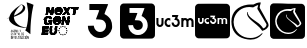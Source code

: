 SplineFontDB: 3.2
FontName: Nonacademicons
FullName: Nonacademicons
FamilyName: Nonacademicons
Weight: Demi
Copyright: 
Version: 1.0.0
DefaultBaseFilename: nonacademicons
ItalicAngle: 0
UnderlinePosition: -50
UnderlineWidth: 25
Ascent: 448
Descent: 64
InvalidEm: 0
LayerCount: 2
Layer: 0 0 "Arri+AOgA-re" 1
Layer: 1 0 "Avant" 0
XUID: [1021 310 -940631005 8426171]
FSType: 0
OS2Version: 0
OS2_WeightWidthSlopeOnly: 0
OS2_UseTypoMetrics: 1
CreationTime: 1594201369
ModificationTime: 1660171611
PfmFamily: 17
TTFWeight: 400
TTFWidth: 5
LineGap: 46
VLineGap: 0
Panose: 2 0 5 3 0 0 0 0 0 0
OS2TypoAscent: 0
OS2TypoAOffset: 1
OS2TypoDescent: 0
OS2TypoDOffset: 1
OS2TypoLinegap: 46
OS2WinAscent: 0
OS2WinAOffset: 1
OS2WinDescent: 0
OS2WinDOffset: 1
HheadAscent: 0
HheadAOffset: 1
HheadDescent: 0
HheadDOffset: 1
OS2Vendor: 'PfEd'
MarkAttachClasses: 1
DEI: 91125
LangName: 1033 "" "" "" "" "" "" "" "" "" "" "" "" "" "Michele Piazzai (https://github.com/piazzai/nonacademicons/),+AAoA-with Reserved Font Name Nonacademicons.+AAoACgAA-This Font Software is licensed under the SIL Open Font License, Version 1.1.+AAoA-This license is copied below, and is also available with a FAQ at:+AAoA-http://scripts.sil.org/OFL+AAoACgAK------------------------------------------------------------+AAoA-SIL OPEN FONT LICENSE Version 1.1 - 26 February 2007+AAoA------------------------------------------------------------+AAoACgAA-PREAMBLE+AAoA-The goals of the Open Font License (OFL) are to stimulate worldwide+AAoA-development of collaborative font projects, to support the font creation+AAoA-efforts of academic and linguistic communities, and to provide a free and+AAoA-open framework in which fonts may be shared and improved in partnership+AAoA-with others.+AAoACgAA-The OFL allows the licensed fonts to be used, studied, modified and+AAoA-redistributed freely as long as they are not sold by themselves. The+AAoA-fonts, including any derivative works, can be bundled, embedded, +AAoA-redistributed and/or sold with any software provided that any reserved+AAoA-names are not used by derivative works. The fonts and derivatives,+AAoA-however, cannot be released under any other type of license. The+AAoA-requirement for fonts to remain under this license does not apply+AAoA-to any document created using the fonts or their derivatives.+AAoACgAA-DEFINITIONS+AAoAIgAA-Font Software+ACIA refers to the set of files released by the Copyright+AAoA-Holder(s) under this license and clearly marked as such. This may+AAoA-include source files, build scripts and documentation.+AAoACgAi-Reserved Font Name+ACIA refers to any names specified as such after the+AAoA-copyright statement(s).+AAoACgAi-Original Version+ACIA refers to the collection of Font Software components as+AAoA-distributed by the Copyright Holder(s).+AAoACgAi-Modified Version+ACIA refers to any derivative made by adding to, deleting,+AAoA-or substituting -- in part or in whole -- any of the components of the+AAoA-Original Version, by changing formats or by porting the Font Software to a+AAoA-new environment.+AAoACgAi-Author+ACIA refers to any designer, engineer, programmer, technical+AAoA-writer or other person who contributed to the Font Software.+AAoACgAA-PERMISSION & CONDITIONS+AAoA-Permission is hereby granted, free of charge, to any person obtaining+AAoA-a copy of the Font Software, to use, study, copy, merge, embed, modify,+AAoA-redistribute, and sell modified and unmodified copies of the Font+AAoA-Software, subject to the following conditions:+AAoACgAA-1) Neither the Font Software nor any of its individual components,+AAoA-in Original or Modified Versions, may be sold by itself.+AAoACgAA-2) Original or Modified Versions of the Font Software may be bundled,+AAoA-redistributed and/or sold with any software, provided that each copy+AAoA-contains the above copyright notice and this license. These can be+AAoA-included either as stand-alone text files, human-readable headers or+AAoA-in the appropriate machine-readable metadata fields within text or+AAoA-binary files as long as those fields can be easily viewed by the user.+AAoACgAA-3) No Modified Version of the Font Software may use the Reserved Font+AAoA-Name(s) unless explicit written permission is granted by the corresponding+AAoA-Copyright Holder. This restriction only applies to the primary font name as+AAoA-presented to the users.+AAoACgAA-4) The name(s) of the Copyright Holder(s) or the Author(s) of the Font+AAoA-Software shall not be used to promote, endorse or advertise any+AAoA-Modified Version, except to acknowledge the contribution(s) of the+AAoA-Copyright Holder(s) and the Author(s) or with their explicit written+AAoA-permission.+AAoACgAA-5) The Font Software, modified or unmodified, in part or in whole,+AAoA-must be distributed entirely under this license, and must not be+AAoA-distributed under any other license. The requirement for fonts to+AAoA-remain under this license does not apply to any document created+AAoA-using the Font Software.+AAoACgAA-TERMINATION+AAoA-This license becomes null and void if any of the above conditions are+AAoA-not met.+AAoACgAA-DISCLAIMER+AAoA-THE FONT SOFTWARE IS PROVIDED +ACIA-AS IS+ACIA, WITHOUT WARRANTY OF ANY KIND,+AAoA-EXPRESS OR IMPLIED, INCLUDING BUT NOT LIMITED TO ANY WARRANTIES OF+AAoA-MERCHANTABILITY, FITNESS FOR A PARTICULAR PURPOSE AND NONINFRINGEMENT+AAoA-OF COPYRIGHT, PATENT, TRADEMARK, OR OTHER RIGHT. IN NO EVENT SHALL THE+AAoA-COPYRIGHT HOLDER BE LIABLE FOR ANY CLAIM, DAMAGES OR OTHER LIABILITY,+AAoA-INCLUDING ANY GENERAL, SPECIAL, INDIRECT, INCIDENTAL, OR CONSEQUENTIAL+AAoA-DAMAGES, WHETHER IN AN ACTION OF CONTRACT, TORT OR OTHERWISE, ARISING+AAoA-FROM, OUT OF THE USE OR INABILITY TO USE THE FONT SOFTWARE OR FROM+AAoA-OTHER DEALINGS IN THE FONT SOFTWARE." "http://scripts.sil.org/OFL"
Encoding: Custom
UnicodeInterp: none
NameList: AGL For New Fonts
DisplaySize: -48
AntiAlias: 1
FitToEm: 0
WinInfo: 0 38 14
BeginPrivate: 0
EndPrivate
TeXData: 1 0 0 346030 173015 115343 0 1048576 115343 783286 444596 497025 792723 393216 433062 380633 303038 157286 324010 404750 52429 2506097 1059062 262144
BeginChars: 48 8

StartChar: lichess
Encoding: 37 59249 0
Width: 512
VWidth: 0
HStem: -47 21<193.29 328.264> 370 32<185.803 295.204>
VStem: 18 28<118.526 239.148> 218 9<277.895 306.641> 468 26<117.306 167.026>
LayerCount: 2
Fore
SplineSet
351 345 m 5
 349 348 349 354 351 358 c 5
 354 365 360 391 361 393 c 4
 362 396 356 394 354 393 c 4
 346 391 331 384 309 372 c 5
 296 365 l 5
 279 368 263 370 248 370 c 4
 146 370 76 305 52 224 c 4
 48 210 46 194 46 178 c 4
 46 162 48 146 52 131 c 4
 78 43 152 -26 262 -26 c 4
 272 -26 282 -25 293 -24 c 4
 332 -19 375 2 404 31 c 4
 408 35 411 36 413 36 c 4
 415 36 416 35 416 33 c 4
 416 30 415 27 410 22 c 4
 377 -18 331 -47 263 -47 c 4
 252 -47 240 -46 227 -44 c 4
 115 -29 36 34 21 143 c 4
 19 158 18 172 18 185 c 4
 18 309 104 381 221 399 c 4
 231 401 251 402 269 402 c 4
 273 402 276 402 279 402 c 6
 300 402 l 5
 324 415 350 427 386 429 c 4
 387 429 l 4
 392 429 393 427 393 424 c 4
 393 420 391 414 390 409 c 4
 387 399 380 380 380 365 c 4
 380 360 381 357 384 353 c 5
 416 294 458 224 488 164 c 4
 492 156 494 148 494 140 c 4
 494 104 452 77 419 67 c 4
 417 66 414 66 413 66 c 4
 411 66 410 68 407 73 c 4
 377 121 310 164 264 207 c 4
 232 238 218 263 218 288 c 4
 218 301 220 307 224 307 c 4
 227 307 228 305 228 302 c 4
 228 299 227 295 227 291 c 4
 227 289 228 287 229 285 c 4
 234 265 247 254 262 238 c 4
 284 217 344 178 367 161 c 4
 381 150 415 117 424 97 c 5
 442 99 463 117 466 137 c 4
 467 140 468 142 468 144 c 4
 468 150 464 155 462 159 c 4
 427 217 386 287 351 345 c 5
EndSplineSet
EndChar

StartChar: lichess-square
Encoding: 38 59250 1
Width: 448
VWidth: 0
Flags: W
HStem: -32.0029 62.1006<171.081 287.026> 87.2832 21.5752<333.703 343.773> 343.02 71.3809<168.872 288.301> 361.341 54.7598<280.106 327.71>
VStem: 1.61035 64.8984<128.997 246.694>
LayerCount: 2
Fore
SplineSet
448.110351562 192 m 0xd8
 448.110351562 170.07421875 448.115234375 150.7109375 448.115234375 133.595703125 c 0
 448.115234375 -5.33203125 447.797851562 3.8515625 442.010742188 -7.099609375 c 0
 438.209960938 -14.099609375 429.41015625 -22.7998046875 422.310546875 -26.400390625 c 0
 411.689453125 -31.755859375 420.185546875 -32.0029296875 273.74609375 -32.0029296875 c 0
 258.862304688 -32.0029296875 242.377929688 -32 224.110351562 -32 c 0
 64.310546875 -32 41.810546875 -31.7998046875 36.6103515625 -30.5 c 0
 19.41015625 -26 6.1103515625 -12.599609375 1.6103515625 4.7001953125 c 0
 0.4599609375 9 -0.115234375 100.5 -0.115234375 192 c 0
 -0.115234375 283.5 0.4599609375 375 1.6103515625 379.299804688 c 0
 6.1103515625 396.400390625 19.310546875 409.900390625 36.2099609375 414.400390625 c 0xe8
 40.4541015625 415.525390625 136.25 416.100585938 229.990234375 416.100585938 c 0
 319.561523438 416.100585938 407.256835938 415.575195312 411.41015625 414.5 c 0
 428.709960938 410 442.110351562 396.700195312 446.610351562 379.5 c 0
 447.91015625 374.299804688 448.110351562 351.799804688 448.110351562 192 c 0xd8
354.41015625 130.599609375 m 1
 321.455078125 172.2265625 206.701171875 218.924804688 212.610351562 268.5 c 0
 213.978515625 279.981445312 208.286132812 277.921875 206.510742188 272.5 c 0
 205.681640625 269.76953125 205.267578125 266.869140625 205.267578125 263.796875 c 0
 205.267578125 256.85546875 207.95703125 249.290039062 211.610351562 240.299804688 c 0
 223.110351562 212 315.537109375 152.306640625 335.810546875 115.5 c 0
 339.081054688 110.875 340.634765625 108.858398438 343.538085938 108.858398438 c 0
 345.783203125 108.858398438 348.947634817 109.804017299 354.110351562 112.200195312 c 0
 381.200195312 124.7734375 409 150 398 171 c 0
 319.224609375 313.552734375 l 3
 319.224609375 317.596708458 329.380729015 360.115287942 327.709960938 360.5 c 0
 325.19921875 361.078125 322.473632812 361.340820312 319.61328125 361.340820312 c 0xd8
 300.96484375 361.340820312 276.552734375 350.204101562 268.310546875 343 c 1
 241.310546875 343 l 1
 240.205078125 343.013671875 239.104492188 343.01953125 238.008789062 343.01953125 c 0
 155.15234375 343.01953125 101.374023438 305.182617188 77.41015625 246.700195312 c 0
 69.9287109375 225.125 66.5087890625 204.5390625 66.5087890625 185.255859375 c 0
 66.5087890625 123.326171875 101.783203125 74.8271484375 151.110351562 50.099609375 c 0
 177.234375 36.6201171875 205.666015625 30.09765625 232.892578125 30.09765625 c 0
 274.138671875 30.09765625 312.6171875 45.0673828125 336.110351562 73.5 c 0
 343.110351562 82 344.610351562 84.400390625 343.810546875 86.400390625 c 0
 343 87.015625 342.173828125 87.283203125 341.3359375 87.283203125 c 0
 336.447265625 87.283203125 330.110351562 79 326.110351562 75.599609375 c 0
 304.573242188 57.2919921875 272.396484375 45.74609375 237.704101562 45.74609375 c 0
 205.061523438 45.74609375 171.831054688 54.216796875 149.41015625 70.2001953125 c 0
 117.458007812 92.9775390625 85.22265625 140.76171875 85.22265625 187.28125 c 0
 85.22265625 192.549804688 85.6357421875 197.801757812 86.5107421875 203 c 0
 101.186523438 270.111328125 147.598632812 320.340820312 223.598632812 320.340820312 c 0
 233.137695312 320.340820312 243.142578125 319.548828125 253.610351562 317.900390625 c 1
 267.610351562 316.700195312 l 1
 272.010742188 319.299804688 278.110351562 326 283.110351562 330 c 0
 289.173828125 334.850585938 301.762695312 337.614257812 304.413085938 337.614257812 c 0
 306.211914062 337.614257812 296.088867188 311.368164062 296.088867188 309.206054688 c 0
 296.088867188 287.8046875 356.356445312 207.399414062 374.510742188 176 c 0
 378.008789062 170.797851562 379.486328125 165.740234375 379.486328125 160.983398438 c 0
 379.486328125 146.749023438 366.258789062 135.215820312 354.41015625 130.599609375 c 1
EndSplineSet
EndChar

StartChar: uc3m-square
Encoding: 36 59248 2
Width: 448
VWidth: 0
Flags: W
HStem: -32 183.777<42.7998 335.693 339.704 360.877 390.676 411.037> 172.052 40.667<152.344 177.841 226.002 241.163> 233.329 181.071<39.3613 59.75 90.333 110.723 133.937 178.486 247.404 247.405 288.731 309.121 309.761 352.07 352.972 402.814>
VStem: 1.61035 37.751<161.217 233.329> 59.75 30.583<182.672 233.329> 59.75 26.8975<182.672 232.965> 110.723 10.1943<172.665 211.338> 178.824 40.1152<212.854 229.644> 212.666 39.9941<174.213 192.631> 273.185 15.5469<168.481 216.3> 309.043 30.6611<151.775 212.085> 360.877 29.7988<151.775 202.511> 411.849 36.2617<156.957 215.751>
LayerCount: 2
Fore
SplineSet
196.982421875 253.71875 m 5xf2f8
 196.982421875 243.524414062 l 5
 213.450195312 243.524414062 l 6
 222.546875 243.524414062 229.91796875 243.209960938 229.91796875 242.818359375 c 4
 229.91796875 242.42578125 227.487304688 235.760742188 224.428710938 227.91796875 c 4
 221.44921875 220.076171875 218.939453125 213.568359375 218.939453125 213.411132812 c 4xf378
 218.939453125 213.254882812 223.252929688 212.94140625 228.584960938 212.783203125 c 4
 239.25 212.391601562 242.307617188 211.372070312 247.091796875 206.510742188 c 4
 251.013671875 202.668945312 252.66015625 198.510742188 252.66015625 192.551757812 c 4
 252.66015625 183.92578125 248.73828125 177.57421875 241.288085938 174.045898438 c 4
 238.633789062 172.813476562 235.20703125 172.154296875 231.923828125 172.154296875 c 4
 229.774414062 172.154296875 227.6875 172.436523438 225.918945312 173.026367188 c 4
 219.56640625 175.221679688 214.077148438 181.495117188 212.666015625 188.317382812 c 6
 211.724609375 192.630859375 l 5
 201.844726562 192.395507812 l 5
 191.885742188 192.16015625 l 5
 192.19921875 188.23828125 l 6
 193.296875 172.6328125 205.059570312 158.047851562 220.350585938 153.342773438 c 4
 223.661132812 152.331054688 228.643554688 151.77734375 233.400390625 151.77734375 c 4
 236.756835938 151.77734375 240 152.052734375 242.46484375 152.63671875 c 4
 256.266601562 155.774414062 269.126953125 168.791992188 272.264648438 182.75 c 4
 272.883789062 185.538085938 273.184570312 188.513671875 273.184570312 191.541015625 c 4
 273.184570312 198.478515625 271.604492188 205.688476562 268.657226562 211.530273438 c 4
 265.833007812 217.096679688 258.1484375 224.860351562 252.501953125 227.840820312 c 4
 249.7578125 229.251953125 247.484375 230.506835938 247.405273438 230.584960938 c 4
 247.404296875 230.584960938 247.403320312 230.586914062 247.403320312 230.58984375 c 4
 247.403320312 230.793945312 250.041992188 238.004882812 253.443359375 246.739257812 c 4
 256.893554688 255.521484375 259.716796875 262.971679688 259.716796875 263.364257812 c 4
 259.716796875 263.677734375 245.6015625 263.913085938 228.349609375 263.913085938 c 6
 196.982421875 263.913085938 l 5
 196.982421875 253.71875 l 5xf2f8
39.361328125 207.059570312 m 6
 39.361328125 182.592773438 39.439453125 180.397460938 40.9306640625 176.006835938 c 4
 46.02734375 160.87109375 58.80859375 151.775390625 74.884765625 151.775390625 c 4
 91.9794921875 151.775390625 105.625 162.595703125 109.545898438 179.377929688 c 4
 110.408203125 183.219726562 110.72265625 189.96484375 110.72265625 208.86328125 c 6
 110.72265625 233.329101562 l 5
 100.52734375 233.329101562 l 5
 90.3330078125 233.329101562 l 5
 90.3330078125 210.0390625 l 6xfa78
 90.3330078125 185.258789062 89.94140625 182.200195312 86.6474609375 177.809570312 c 4xf678
 83.798828125 174.036132812 79.3798828125 172.182617188 74.9306640625 172.182617188 c 4
 69.947265625 172.182617188 64.9248046875 174.5078125 62.0244140625 179.064453125 c 6
 59.75 182.671875 l 5
 59.75 208.000976562 l 5
 59.75 233.329101562 l 5xfa78
 49.556640625 233.329101562 l 5
 39.361328125 233.329101562 l 5
 39.361328125 207.059570312 l 6
152.51953125 232.231445312 m 4
 134.404296875 228.076171875 120.916992188 211.05859375 120.916992188 192.317382812 c 4
 120.916992188 174.045898438 132.836914062 158.283203125 150.637695312 153.028320312 c 4
 153.504882812 152.18359375 157.354492188 151.768554688 161.296875 151.768554688 c 4
 165.765625 151.768554688 170.354492188 152.30078125 173.770507812 153.342773438 c 6
 178.946289062 154.989257812 l 5
 178.946289062 166.752929688 l 5
 178.946289062 178.514648438 l 5
 176.671875 176.946289062 l 6
 172.131835938 173.716796875 166.891601562 172.051757812 161.854492188 172.051757812 c 4
 158.454101562 172.051757812 155.145507812 172.810546875 152.206054688 174.359375 c 4
 145.239257812 177.955078125 141.250976562 184.931640625 141.250976562 192.232421875 c 4
 141.250976562 195.122070312 141.875976562 198.0625 143.188476562 200.864257812 c 4
 146.513671875 207.94140625 154.119140625 212.71875 161.795898438 212.71875 c 4
 162.625 212.71875 163.455078125 212.663085938 164.28125 212.548828125 c 4
 168.751953125 212 175.259765625 209.412109375 176.671875 207.765625 c 4
 177.1640625 207.17578125 177.551757812 206.836914062 177.85546875 206.836914062 c 4
 178.588867188 206.836914062 178.82421875 208.819335938 178.82421875 214.013671875 c 4xf378
 178.82421875 215.2265625 178.810546875 216.615234375 178.7890625 218.1953125 c 6
 178.553710938 229.643554688 l 5
 174.241210938 231.134765625 l 6
 170.65625 232.345703125 165.546875 232.987304688 160.72265625 232.987304688 c 4
 157.735351562 232.987304688 154.857421875 232.741210938 152.51953125 232.231445312 c 4
288.731445312 192.551757812 m 5
 288.731445312 151.775390625 l 5
 298.848632812 151.775390625 l 5
 309.04296875 151.775390625 l 5
 309.27734375 176.711914062 l 6
 309.512695312 201.256835938 309.512695312 201.6484375 311.395507812 204.864257812 c 4
 314.295898438 209.8828125 319.549804688 212.94140625 325.118164062 212.94140625 c 4
 330.293945312 212.86328125 337.037109375 208.157226562 338.840820312 203.295898438 c 4
 339.389648438 201.884765625 339.704101562 191.92578125 339.704101562 176.3984375 c 6
 339.704101562 151.775390625 l 5
 350.290039062 151.775390625 l 5
 360.876953125 151.775390625 l 5
 360.876953125 177.182617188 l 5
 360.876953125 202.510742188 l 5
 362.915039062 205.569335938 l 6
 366.208984375 210.353515625 370.444335938 212.783203125 375.776367188 212.86328125 c 4
 375.821289062 212.864257812 375.866210938 212.864257812 375.911132812 212.864257812 c 4
 381.298828125 212.864257812 387.946289062 208.271484375 389.813476562 203.295898438 c 4
 390.362304688 201.884765625 390.67578125 191.92578125 390.67578125 176.3984375 c 6
 390.67578125 151.775390625 l 5
 401.262695312 151.775390625 l 5
 411.848632812 151.775390625 l 5
 411.848632812 176.711914062 l 6
 411.848632812 204.000976562 411.221679688 209.09765625 407.45703125 216.077148438 c 4
 404.4765625 221.489257812 397.96875 227.448242188 391.6953125 230.428710938 c 4
 386.754882812 232.78125 385.735351562 232.9375 378.12890625 232.9375 c 4
 370.522460938 232.9375 369.502929688 232.78125 364.640625 230.428710938 c 4
 361.73828125 229.094726562 357.897460938 226.506835938 355.936523438 224.782226562 c 6
 352.486328125 221.64453125 l 5
 349.8203125 224.389648438 l 6
 348.330078125 225.879882812 344.643554688 228.388671875 341.506835938 229.958007812 c 4
 336.985351562 232.181640625 332.533203125 233.301757812 327.8125 233.301757812 c 4
 322.544921875 233.301757812 316.94140625 231.907226562 310.532226562 229.094726562 c 4
 310.204101562 228.94140625 309.94921875 228.85546875 309.751953125 228.85546875 c 4
 309.243164062 228.85546875 309.12109375 229.428710938 309.12109375 230.899414062 c 6
 309.12109375 233.329101562 l 5
 298.92578125 233.329101562 l 5
 288.731445312 233.329101562 l 5
 288.731445312 192.551757812 l 5
36.2099609375 414.400390625 m 4
 44.5107421875 416.599609375 402.91015625 416.700195312 411.41015625 414.5 c 4
 428.709960938 410 442.110351562 396.700195312 446.610351562 379.5 c 4
 447.91015625 374.299804688 448.110351562 351.799804688 448.110351562 192 c 4
 448.110351562 -7.900390625 448.510742188 5.2001953125 442.010742188 -7.099609375 c 4
 438.209960938 -14.099609375 429.41015625 -22.7998046875 422.310546875 -26.400390625 c 4
 410.610351562 -32.2998046875 422.110351562 -32 224.110351562 -32 c 4
 64.310546875 -32 41.810546875 -31.7998046875 36.6103515625 -30.5 c 4
 19.41015625 -26 6.1103515625 -12.599609375 1.6103515625 4.7001953125 c 4
 -0.689453125 13.2998046875 -0.689453125 370.700195312 1.6103515625 379.299804688 c 4
 6.1103515625 396.400390625 19.310546875 409.900390625 36.2099609375 414.400390625 c 4
EndSplineSet
EndChar

StartChar: uc3m
Encoding: 35 59241 3
Width: 512
VWidth: 0
HStem: 121 26<45.6241 78.6638 157.469 195.93 243.514 275.858> 199 26<153.63 195.906 365.782 400.695 430.552 465.587> 238 26<219 261.993>
VStem: 18 26<160 225> 83 26<154.279 225> 122 26<152.084 193.781> 291 26<151.517 193.907> 337 26<121 188.815 222 225> 402 27<121 186> 467 27<121 186.898>
LayerCount: 2
Fore
SplineSet
219 251 m 5
 219 264 l 5
 260 264 l 6
 282 264 300 263 300 263 c 4
 300 262 296 253 292 242 c 4
 288 231 284 222 284 222 c 4
 284 222 286 220 290 218 c 4
 297 214 307 204 311 197 c 4
 315 190 317 181 317 172 c 4
 317 168 317 164 316 160 c 4
 312 142 296 126 278 122 c 4
 275 121 270 121 266 121 c 4
 260 121 253 122 249 123 c 4
 229 129 214 147 213 167 c 6
 213 172 l 5
 226 173 l 5
 238 173 l 5
 239 168 l 6
 241 159 248 151 256 148 c 4
 258 147 261 147 264 147 c 4
 268 147 273 147 276 149 c 4
 286 154 291 162 291 173 c 4
 291 181 288 186 283 191 c 4
 277 197 274 198 260 199 c 4
 253 199 247 200 247 200 c 4
 247 200 250 208 254 218 c 4
 258 228 262 236 262 237 c 4
 262 238 252 238 240 238 c 6
 219 238 l 5
 219 251 l 5
18 191 m 6
 18 225 l 5
 31 225 l 5
 44 225 l 5
 44 193 l 5
 44 160 l 5
 47 156 l 6
 51 150 57 147 63 147 c 4
 69 147 74 149 78 154 c 4
 82 160 83 163 83 195 c 6
 83 225 l 5
 96 225 l 5
 109 225 l 5
 109 194 l 6
 109 170 109 161 108 156 c 4
 103 135 85 121 63 121 c 4
 42 121 27 133 20 152 c 4
 18 158 18 160 18 191 c 6
163 224 m 4
 166 225 169 225 173 225 c 4
 179 225 185 224 190 222 c 6
 196 220 l 5
 196 206 l 6
 196 204 196 202 196 200 c 4
 196 193 196 191 195 191 c 4
 195 191 194 191 193 192 c 4
 191 194 184 198 178 199 c 4
 177 199 175 199 174 199 c 4
 164 199 155 193 151 184 c 4
 149 180 148 177 148 173 c 4
 148 164 153 155 162 150 c 4
 166 148 171 147 175 147 c 4
 181 147 187 149 193 153 c 6
 196 155 l 5
 196 140 l 5
 196 125 l 5
 190 123 l 6
 186 122 180 121 174 121 c 4
 169 121 164 121 160 122 c 4
 137 129 122 150 122 173 c 4
 122 197 140 219 163 224 c 4
337 173 m 5
 337 225 l 5
 350 225 l 5
 363 225 l 5
 363 222 l 6
 363 219 363 219 365 220 c 4
 373 224 380 225 387 225 c 4
 393 225 398 224 404 221 c 4
 408 219 413 216 415 214 c 6
 418 210 l 5
 423 214 l 6
 426 216 430 219 434 221 c 4
 440 224 441 225 451 225 c 4
 461 225 462 224 468 221 c 4
 476 217 484 210 488 203 c 4
 493 194 494 188 494 153 c 6
 494 121 l 5
 480 121 l 5
 467 121 l 5
 467 152 l 6
 467 172 467 185 466 187 c 4
 464 193 455 199 448 199 c 4
 441 199 435 196 431 190 c 6
 429 186 l 5
 429 153 l 5
 429 121 l 5
 415 121 l 5
 402 121 l 5
 402 152 l 6
 402 172 402 185 401 187 c 4
 399 193 390 199 383 199 c 4
 376 199 370 195 366 189 c 4
 364 185 363 184 363 153 c 6
 363 121 l 5
 350 121 l 5
 337 121 l 5
 337 173 l 5
EndSplineSet
EndChar

StartChar: uc3m-alt
Encoding: 33 59239 4
Width: 512
VWidth: 0
Flags: W
HStem: -22 77<216.898 296.518> 329 77<120 245.242>
VStem: 333 78<92.9391 174.956>
LayerCount: 2
Fore
SplineSet
120 368 m 5
 120 406 l 5
 239 406 l 6
 306 406 360 405 360 404 c 4
 360 402 350 374 336 341 c 4
 322 308 313 279 313 279 c 4
 313 279 321 273 332 268 c 4
 354 256 383 228 394 206 c 4
 406 184 411 155 411 129 c 4
 411 117 412 107 409 96 c 4
 396 42 347 -6 294 -19 c 4
 284 -22 273 -22 259 -22 c 4
 240 -22 223 -20 210 -16 c 4
 152 2 106 57 102 117 c 6
 101 132 l 5
 139 133 l 5
 176 134 l 5
 180 117 l 6
 185 91 207 68 231 59 c 4
 238 56 246 55 254 55 c 4
 267 55 278 58 289 62 c 4
 317 76 333 102 333 134 c 4
 333 156 327 172 312 187 c 4
 293 206 280 209 240 211 c 4
 219 212 204 213 204 214 c 4
 204 215 213 238 225 268 c 4
 237 298 246 324 246 326 c 4
 246 328 218 329 184 329 c 6
 120 329 l 5
 120 368 l 5
EndSplineSet
EndChar

StartChar: uc3m-alt-square
Encoding: 34 59240 5
Width: 448
VWidth: 0
Flags: W
HStem: -32 46.2783<107.59 283.03> 76.6309 124.325<194.791 265.36> 357.412 56.9883<121.744 313.679>
VStem: 169.736 122.381<102.261 139.289> 354.922 93.1885<87.2049 285.622>
LayerCount: 2
Fore
SplineSet
121.744140625 326.21875 m 1
 121.744140625 295.0234375 l 1
 172.135742188 295.0234375 l 2
 199.970703125 295.0234375 222.526367188 294.060546875 222.526367188 292.86328125 c 0
 222.526367188 291.661132812 215.087890625 271.266601562 205.729492188 247.267578125 c 0
 196.612304688 223.272460938 188.931640625 203.357421875 188.931640625 202.876953125 c 0
 188.931640625 202.399414062 202.131835938 201.439453125 218.447265625 200.956054688 c 0
 251.08203125 199.756835938 260.439453125 196.637695312 275.078125 181.76171875 c 0
 287.079101562 170.005859375 292.1171875 157.282226562 292.1171875 139.047851562 c 0
 292.1171875 112.65234375 280.1171875 93.2158203125 257.319335938 82.419921875 c 0
 249.197265625 78.6484375 238.7109375 76.630859375 228.665039062 76.630859375 c 0
 222.086914062 76.630859375 215.701171875 77.4951171875 210.2890625 79.2998046875 c 0
 190.850585938 86.0166015625 174.053710938 105.213867188 169.736328125 126.08984375 c 2
 166.854492188 139.2890625 l 1
 136.622070312 138.569335938 l 1
 106.147460938 137.848632812 l 1
 107.106445312 125.84765625 l 2
 110.465820312 78.095703125 146.459960938 33.46484375 193.25 19.068359375 c 0
 203.380859375 15.9716796875 218.626953125 14.2783203125 233.182617188 14.2783203125 c 0
 243.453125 14.2783203125 253.377929688 15.1201171875 260.919921875 16.9072265625 c 0
 303.153320312 26.5087890625 342.505859375 66.3427734375 352.107421875 109.053710938 c 0
 354.001953125 117.584960938 354.921875 126.690429688 354.921875 135.954101562 c 0
 354.921875 157.182617188 350.087890625 179.24609375 341.069335938 197.12109375 c 0
 332.426757812 214.154296875 308.911132812 237.911132812 291.6328125 247.03125 c 0
 283.236328125 251.349609375 276.279296875 255.189453125 276.038085938 255.428710938 c 0
 276.034179688 255.428710938 276.03125 255.434570312 276.03125 255.443359375 c 0
 276.03125 256.068359375 284.106445312 278.133789062 294.514648438 304.861328125 c 0
 305.071289062 331.734375 313.7109375 354.532226562 313.7109375 355.733398438 c 0
 313.7109375 356.692382812 270.518554688 357.412109375 217.727539062 357.412109375 c 2
 121.744140625 357.412109375 l 1
 121.744140625 326.21875 l 1
36.2099609375 414.400390625 m 0
 44.5107421875 416.599609375 402.91015625 416.700195312 411.41015625 414.5 c 0
 428.709960938 410 442.110351562 396.700195312 446.610351562 379.5 c 0
 447.91015625 374.299804688 448.110351562 351.799804688 448.110351562 192 c 0
 448.110351562 -7.900390625 448.510742188 5.2001953125 442.010742188 -7.099609375 c 0
 438.209960938 -14.099609375 429.41015625 -22.7998046875 422.310546875 -26.400390625 c 0
 410.610351562 -32.2998046875 422.110351562 -32 224.110351562 -32 c 0
 64.310546875 -32 41.810546875 -31.7998046875 36.6103515625 -30.5 c 0
 19.41015625 -26 6.1103515625 -12.599609375 1.6103515625 4.7001953125 c 0
 -0.689453125 13.2998046875 -0.689453125 370.700195312 1.6103515625 379.299804688 c 0
 6.1103515625 396.400390625 19.310546875 409.900390625 36.2099609375 414.400390625 c 0
EndSplineSet
EndChar

StartChar: nextgen
Encoding: 32 59238 6
Width: 512
HStem: 18 26<148 185> 143 22<82 116.5 180 248.5> 180 24<111 125> 187 20<269 274> 207 20<207.842 234.59> 224 26<69.5 142.5> 264 24<200.5 267.5> 329 19<226.876 251.905> 344 25<403 428 457 488>
VStem: 123 30<50 64>
LayerCount: 2
Fore
SplineSet
285 23 m 29xc240
 291 23 l 29
 294 30 l 29
 296 23 l 29
 302 23 l 29
 297 19 l 29
 299 12 l 29
 294 17 l 29
 288 12 l 29
 290 19 l 29
 285 23 l 29xc240
285 23 m 29
 291 23 l 29
 294 30 l 29
 296 23 l 29
 302 23 l 29
 297 19 l 29
 299 12 l 29
 294 17 l 29
 288 12 l 29
 290 19 l 29
 285 23 l 29
259 30 m 29
 266 30 l 29
 268 36 l 29
 270 30 l 29
 276 30 l 29
 271 25 l 29
 273 19 l 29
 268 23 l 29
 262 19 l 29
 265 25 l 29
 259 30 l 29
259 30 m 29
 266 30 l 29
 268 36 l 29
 270 30 l 29
 276 30 l 29
 271 25 l 29
 273 19 l 29
 268 23 l 29
 262 19 l 29
 265 25 l 29
 259 30 l 29
311 30 m 29
 317 30 l 29
 319 36 l 29
 322 30 l 29
 328 30 l 29
 323 25 l 29
 325 19 l 29
 319 23 l 29
 314 19 l 29
 316 25 l 29
 311 30 l 29
311 30 m 29
 317 30 l 29
 319 36 l 29
 322 30 l 29
 328 30 l 29
 323 25 l 29
 325 19 l 29
 319 23 l 29
 314 19 l 29
 316 25 l 29
 311 30 l 29
329 49 m 29
 336 49 l 29
 338 55 l 29
 340 49 l 29
 346 49 l 29
 341 45 l 29
 343 38 l 29
 338 43 l 29
 332 38 l 29
 334 45 l 29
 329 49 l 29
329 49 m 29
 336 49 l 29
 338 55 l 29
 340 49 l 29
 346 49 l 29
 341 45 l 29
 343 38 l 29
 338 43 l 29
 332 38 l 29
 334 45 l 29
 329 49 l 29
240 49 m 29
 246 49 l 29
 248 55 l 29
 251 49 l 29
 257 49 l 29
 252 45 l 29
 254 38 l 29
 248 43 l 29
 243 38 l 29
 245 45 l 29
 240 49 l 29
240 49 m 29
 246 49 l 29
 248 55 l 29
 251 49 l 29
 257 49 l 29
 252 45 l 29
 254 38 l 29
 248 43 l 29
 243 38 l 29
 245 45 l 29
 240 49 l 29
233 74 m 29
 240 74 l 29
 242 80 l 29
 244 74 l 29
 251 74 l 29
 245 69 l 29
 247 63 l 29
 242 67 l 29
 237 63 l 29
 239 69 l 29
 233 74 l 29
233 74 m 29
 240 74 l 29
 242 80 l 29
 244 74 l 29
 251 74 l 29
 245 69 l 29
 247 63 l 29
 242 67 l 29
 237 63 l 29
 239 69 l 29
 233 74 l 29
336 74 m 29
 342 74 l 29
 344 80 l 29
 346 74 l 29
 353 74 l 29
 347 69 l 29
 350 63 l 29
 344 67 l 29
 339 63 l 29
 341 69 l 29
 336 74 l 29
336 74 m 29
 342 74 l 29
 344 80 l 29
 346 74 l 29
 353 74 l 29
 347 69 l 29
 350 63 l 29
 344 67 l 29
 339 63 l 29
 341 69 l 29
 336 74 l 29
329 100 m 29
 336 100 l 29
 338 106 l 29
 340 100 l 29
 346 100 l 29
 341 95 l 29
 343 89 l 29
 338 93 l 29
 332 89 l 29
 334 95 l 29
 329 100 l 29
329 100 m 29
 336 100 l 29
 338 106 l 29
 340 100 l 29
 346 100 l 29
 341 95 l 29
 343 89 l 29
 338 93 l 29
 332 89 l 29
 334 95 l 29
 329 100 l 29
240 100 m 29
 246 100 l 29
 248 106 l 29
 251 100 l 29
 257 100 l 29
 252 95 l 29
 254 89 l 29
 248 93 l 29
 243 89 l 29
 245 95 l 29
 240 100 l 29
259 119 m 29
 266 119 l 29
 268 125 l 29
 270 119 l 29
 276 119 l 29
 271 115 l 29
 273 108 l 29
 268 112 l 29
 262 108 l 29
 265 115 l 29
 259 119 l 29
311 119 m 29
 317 119 l 29
 319 125 l 29
 322 119 l 29
 328 119 l 29
 323 115 l 29
 325 108 l 29
 319 112 l 29
 314 108 l 29
 316 115 l 29
 311 119 l 29
285 125 m 29
 291 125 l 29
 294 132 l 29
 296 125 l 29
 302 125 l 29
 297 121 l 29
 299 115 l 29
 294 119 l 29
 288 115 l 29
 290 121 l 29
 285 125 l 29
129 125 m 29
 159 125 l 29
 151 84 l 29
 157 84 l 29
 157 84 153 62 153 58 c 4
 153 54 153 44 168 44 c 4
 183 44 187 57 188 63 c 4
 189 69 193 84 193 84 c 29
 185 84 l 29
 194 125 l 29
 224 125 l 29
 215 84 l 29
 222 84 l 29
 222 84 219 54 210 40 c 4
 201 26 187 18 165 18 c 4
 143 18 123 26 123 54 c 4
 123 66 128 84 128 84 c 29
 121 84 l 29
 129 125 l 29
18 20 m 29
 101 20 l 29
 107 48 l 29
 54 48 l 29
 56 61 l 29
 106 61 l 29
 110 84 l 29
 55 84 l 29
 58 98 l 29
 111 98 l 29
 116 125 l 29
 33 125 l 29
 25 83 l 29
 31 83 l 29
 18 20 l 29
280 206 m 29
 288 248 l 29
 319 248 l 29
 334 207 l 29
 342 207 l 29
 350 186 l 29
 354 207 l 29
 346 207 l 29
 355 248 l 29
 383 248 l 29
 374 207 l 29
 382 207 l 29xca40
 369 144 l 29
 338 144 l 29
 314 206 l 29
 302 144 l 29
 273 144 l 29
 286 206 l 29
 280 206 l 29
195 207 m 29
 195 207 200 227 222 227 c 4
 244 227 240 207 240 207 c 29
 195 207 l 29
165 207 m 29
 165 207 172 250 224 250 c 4
 276 250 269 207 269 207 c 29xd640
 276 207 l 29xca40
 274 187 l 29
 198 187 l 29xd240
 198 187 194 165 217 165 c 4
 235 165 239 177 239 177 c 29
 269 177 l 29
 269 177 262 143 214 143 c 4
 166 143 168 181 168 186 c 4
 168 191 171 207 171 207 c 29
 165 207 l 29
47 207 m 5xea40
 47 207 54 250 108 250 c 4
 162 250 154 211 154 211 c 29
 124 211 l 29
 124 211 123 224 104 224 c 4xc640
 85 224 80 207 80 207 c 29
 87 207 l 29
 87 207 82 200 82 186 c 4
 82 172 90 166 100 166 c 4
 119 166 125 180 125 180 c 29
 106 180 l 29
 111 204 l 29
 160 204 l 29
 148 143 l 29
 127 143 l 29
 127 154 l 29
 127 154 114 140 94 140 c 4
 74 140 49 151 51 182 c 4
 52 200 54 207 54 207 c 29
 47 207 l 5xea40
403 369 m 29xc2c0
 494 369 l 29xc2c0
 488 342 l 29
 457 342 l 29
 455 329 l 29
 462 329 l 29xc340
 448 264 l 29
 417 264 l 29
 432 327 l 29
 425 327 l 29
 428 344 l 29
 397 344 l 29
 403 369 l 29xc2c0
297 369 m 29
 315 329 l 29
 322 329 l 29
 327 318 l 5
 279 264 l 29
 314 264 l 5
 340 294 l 29
 351 264 l 29
 386 264 l 29
 360 318 l 29
 370 329 l 29
 364 329 l 29xc340
 399 369 l 29
 364 369 l 29
 342 342 l 29
 331 369 l 29
 297 369 l 29
214 329 m 29
 214 329 220 348 240 348 c 4
 260 348 259 329 259 329 c 29
 214 329 l 29
184 329 m 29
 184 329 192 372 241 372 c 4
 294 372 289 329 289 329 c 29
 296 329 l 29
 296 329 296 323 295 318 c 4
 294 313 293 308 293 308 c 29
 216 308 l 29
 216 308 215 288 237 288 c 4
 255 288 258 298 258 298 c 29
 288 298 l 29
 288 298 280 264 233 264 c 4
 186 264 187 299 187 309 c 4
 187 319 190 329 190 329 c 29
 184 329 l 29
70 265 m 29
 70 265 99 266 99 265 c 4
 99 264 112 327 112 327 c 29
 135 264 l 29
 135 264 166 263 166 264 c 4
 166 265 179 329 179 329 c 29
 172 329 l 29xc340
 181 369 l 29
 181 369 153 368 153 369 c 4xc2c0
 153 370 144 329 144 329 c 29
 151 329 l 29
 146 307 l 29
 140 329 l 29
 132 329 l 29xc340
 117 369 l 29
 86 369 l 29xc2c0
 78 327 l 29
 84 327 l 29
 70 265 l 29
240 100 m 29
 246 100 l 29
 248 106 l 29
 251 100 l 29
 257 100 l 29
 252 95 l 29
 254 89 l 29
 248 93 l 29
 243 89 l 29
 245 95 l 29
 240 100 l 29
259 119 m 29
 266 119 l 29
 268 125 l 29
 270 119 l 29
 276 119 l 29
 271 115 l 29
 273 108 l 29
 268 112 l 29
 262 108 l 29
 265 115 l 29
 259 119 l 29
311 119 m 29
 317 119 l 29
 319 125 l 29
 322 119 l 29
 328 119 l 29
 323 115 l 29
 325 108 l 29
 319 112 l 29
 314 108 l 29
 316 115 l 29
 311 119 l 29
285 125 m 29
 291 125 l 29
 294 132 l 29
 296 125 l 29
 302 125 l 29
 297 121 l 29
 299 115 l 29
 294 119 l 29
 288 115 l 29
 290 121 l 29
 285 125 l 29
129 125 m 29
 159 125 l 29
 151 84 l 29
 157 84 l 29
 157 84 153 62 153 58 c 4
 153 54 153 44 168 44 c 4
 183 44 187 57 188 63 c 4
 189 69 193 84 193 84 c 29
 185 84 l 29
 194 125 l 29
 224 125 l 29
 215 84 l 29
 222 84 l 29
 222 84 219 54 210 40 c 4
 201 26 187 18 165 18 c 4
 143 18 123 26 123 54 c 4
 123 66 128 84 128 84 c 29
 121 84 l 29
 129 125 l 29
18 20 m 29
 101 20 l 29
 107 48 l 29
 54 48 l 29
 56 61 l 29
 106 61 l 29
 110 84 l 29
 55 84 l 29
 58 98 l 29
 111 98 l 29
 116 125 l 29
 33 125 l 29
 25 83 l 29
 31 83 l 29
 18 20 l 29
280 206 m 29
 288 248 l 29
 319 248 l 29
 334 207 l 29
 342 207 l 29
 350 186 l 29
 354 207 l 29
 346 207 l 29
 355 248 l 29
 383 248 l 29
 374 207 l 29
 382 207 l 29xca40
 369 144 l 29
 338 144 l 29
 314 206 l 29
 302 144 l 29
 273 144 l 29
 286 206 l 29
 280 206 l 29
195 207 m 29
 195 207 200 227 222 227 c 4
 244 227 240 207 240 207 c 29
 195 207 l 29
165 207 m 29
 165 207 172 250 224 250 c 4
 276 250 269 207 269 207 c 29xd640
 276 207 l 29xca40
 274 187 l 29
 198 187 l 29xd240
 198 187 194 165 217 165 c 4
 235 165 239 177 239 177 c 29
 269 177 l 29
 269 177 262 143 214 143 c 4
 166 143 168 181 168 186 c 4
 168 191 171 207 171 207 c 29
 165 207 l 29
47 207 m 5xea40
 47 207 54 250 108 250 c 4
 162 250 154 211 154 211 c 29
 124 211 l 29
 124 211 123 224 104 224 c 4xc640
 85 224 80 207 80 207 c 29
 87 207 l 29
 87 207 82 200 82 186 c 4
 82 172 90 166 100 166 c 4
 119 166 125 180 125 180 c 29
 106 180 l 29
 111 204 l 29
 160 204 l 29
 148 143 l 29
 127 143 l 29
 127 154 l 29
 127 154 114 140 94 140 c 4
 74 140 49 151 51 182 c 4
 52 200 54 207 54 207 c 29
 47 207 l 5xea40
403 369 m 29xc2c0
 494 369 l 29xc2c0
 488 342 l 29
 457 342 l 29
 455 329 l 29
 462 329 l 29xc340
 448 264 l 29
 417 264 l 29
 432 327 l 29
 425 327 l 29
 428 344 l 29
 397 344 l 29
 403 369 l 29xc2c0
297 369 m 29
 315 329 l 29
 322 329 l 29
 327 318 l 5
 279 264 l 29
 314 264 l 5
 340 294 l 29
 351 264 l 29
 386 264 l 29
 360 318 l 29
 370 329 l 29
 364 329 l 29xc340
 399 369 l 29
 364 369 l 29
 342 342 l 29
 331 369 l 29
 297 369 l 29
214 329 m 29
 214 329 220 348 240 348 c 4
 260 348 259 329 259 329 c 29
 214 329 l 29
184 329 m 29
 184 329 192 372 241 372 c 4
 294 372 289 329 289 329 c 29
 296 329 l 29
 296 329 296 323 295 318 c 4
 294 313 293 308 293 308 c 29
 216 308 l 29
 216 308 215 288 237 288 c 4
 255 288 258 298 258 298 c 29
 288 298 l 29
 288 298 280 264 233 264 c 4
 186 264 187 299 187 309 c 4
 187 319 190 329 190 329 c 29
 184 329 l 29
70 265 m 29
 70 265 99 266 99 265 c 4
 99 264 112 327 112 327 c 29
 135 264 l 29
 135 264 166 263 166 264 c 4
 166 265 179 329 179 329 c 29
 172 329 l 29xc340
 181 369 l 29
 181 369 153 368 153 369 c 4xc2c0
 153 370 144 329 144 329 c 29
 151 329 l 29
 146 307 l 29
 140 329 l 29
 132 329 l 29xc340
 117 369 l 29
 86 369 l 29xc2c0
 78 327 l 29
 84 327 l 29
 70 265 l 29
EndSplineSet
EndChar

StartChar: aei
Encoding: 31 59237 7
Width: 512
HStem: -35 12<208.001 211 310 313.993> -35 3<196 205 211.746 220.084 259.272 266.872 302.079 309.617 333.072 340.299> -22 3<264 269> -19 3<196 204> -12 11<268 271.725 310 313.578> -4 3<196 205 212.991 218.982 225 232 236 242 260.313 266.921 302.079 308.935 332.701 338> 1 21G<336 343> 7 3<144 153 159.746 168.084 277 285.542 298 307> 15 3<196 204 231 239> 23 3<144 152 298 306> 37 4<144 153 160.28 167.674 174 181 185 191 209 216 220 226 277 283 298 307> 49 3<164.272 171.872 186 195 225.079 232.617> 62 3<169 174> 65 3<186 194> 80 3<165.313 171.921 186 195 225.079 231.935>
VStem: 140 4<-35 -1 10 23 26 38> 149 4<-35 -11> 163 4<-25 -1> 174 17<37 41> 182 4<7 37 52 65 68 80> 192 4<-32 -19 -16 -4 7 15 18 21.6427> 198 4<23.592 41 49 73> 209 17<37 41> 212 4<59 83> 216 4<7 37> 225 17<-5 -1> 233 4<-35 -5 28.4491 41> 242 4<49 83> 245 4<-35 -1> 273 4<10 37> 286 4<14 36.709> 294 13<7 10 23 26 38 41> 294 4<10 23 26 38> 319 4<-35 -1> 328 4<-31.6709 -8> 338 5<4.624 10> 341 4<-29 -4.24951> 349 4<-36 -12> 363 4<-26 -1>
LayerCount: 2
Fore
SplineSet
143 60 m 1x0073cc0666
 147 78 l 25
 151 60 l 1
 143 60 l 1x0073cc0666
274 405 m 25
 274 405 273 405 264 397 c 0
 255 389 235 368 226 357 c 0
 217 346 206 330 194 308 c 0
 182 286 180 264 180 264 c 25
 180 264 184 265 199 273 c 0
 214 281 231 291 251 306 c 0
 271 321 281 337 281 337 c 25
 281 337 294 354 294 374 c 0x0073ce06e6
 294 394 274 405 274 405 c 25
254 413 m 25
 254 413 291 405 302 397 c 0
 313 389 323 379 323 366 c 0
 323 353 319 339 313 330 c 0
 307 321 288 302 277 294 c 0
 266 286 233 269 206 259 c 0
 179 249 178 249 178 249 c 25
 178 249 177 224 186 205 c 0
 195 186 204 172 223 156 c 0
 242 140 250 135 276 125 c 0
 302 115 338 110 338 110 c 1x0073de0676
 338 110 344 128 349 154 c 0
 354 180 359 217 360 250 c 0
 361 296 363 295 356 345 c 0
 349 395 341 434 341 434 c 25x0073cc066e
 341 434 369 427 390 419 c 0
 411 411 429 402 429 402 c 25
 429 402 411 322 406 281 c 0
 401 240 401 240 401 240 c 25
 401 240 397 209 395 180 c 0
 393 151 391 132 390 91 c 0
 389 50 389 24 389 24 c 1
 389 24 368 37 356 47 c 0
 340 60 323 74 323 74 c 1
 323 74 327 82 330 88 c 0
 333 94 337 106 337 106 c 1
 337 106 312 106 268 114 c 0
 224 122 176 143 154 162 c 0
 132 181 120 195 117 211 c 0
 114 226 117 233 117 233 c 25
 83 226 l 25
 118 239 l 25
 118 239 123 265 135 284 c 0
 147 303 150 308 172 330 c 0
 194 352 210 365 226 376 c 0
 242 387 272 406 272 406 c 25
 254 413 l 25
332 -8 m 1
 332 -17 332 -28 332 -29 c 0
 332 -31 333 -32 337 -32 c 0
 341 -32 341 -29 341 -29 c 25
 341 -29 341 -12 341 -8 c 0x4473cc066e
 341 -4 338 -4 338 -4 c 25
 338 -4 338 -4 335 -4 c 0x4473cc0676
 332 -4 332 -8 332 -8 c 1
339 -1 m 1049
334 -1 m 0
 340 -1 339 -1 339 -1 c 25
 339 -1 345 -1 345 -11 c 0
 345 -21 345 -30 345 -30 c 25
 345 -30 345 -36 339 -36 c 0
 333 -36 333 -36 333 -36 c 25
 333 -36 328 -35 328 -29 c 0
 328 -23 328 -8 328 -8 c 25
 328 -8 328 -1 334 -1 c 0
336 1 m 25x0273cc0676
 338 10 l 25
 343 10 l 25x0173cc0676
 337 1 l 25
 336 1 l 25x0273cc0676
170 -1 m 25x0473ec0666
 178 -36 l 25
 181 -36 l 25
 189 -1 l 25
 185 -1 l 25
 180 -26 l 25
 179 -26 l 25
 174 -1 l 25
 170 -1 l 25x0473ec0666
277 37 m 25
 277 10 l 25
 277 10 282 10 284 10 c 0x0173cc0666
 286 10 286 14 286 14 c 25
 286 14 286 29 286 33 c 0
 286 37 283 37 283 37 c 25
 277 37 l 25
273 41 m 25
 283 41 l 25
 283 41 290 41 290 33 c 0
 290 25 290 14 290 14 c 25
 290 14 291 7 285 7 c 0
 279 7 273 7 273 7 c 25
 273 41 l 25
248 41 m 25
 248 7 l 1
 261 7 l 1
 261 11 l 1
 252 11 l 1
 252 41 l 25
 248 41 l 25
225 -1 m 25x4473cc4666
 242 -1 l 25
 242 -5 l 25
 236 -5 l 25
 236 -35 l 25
 232 -35 l 25
 232 -5 l 25
 225 -5 l 25
 225 -1 l 25x4473cc4666
224 -28 m 1025
209 41 m 25x0173ce0666
 226 41 l 25
 226 37 l 25x0173ce0666
 220 37 l 25
 220 7 l 25
 216 7 l 25
 216 37 l 25x0173cc8666
 209 37 l 25
 209 41 l 25x0173ce0666
207 14 m 1025
174 41 m 25x0173ec0666
 191 41 l 25
 191 37 l 25
 185 37 l 25
 185 7 l 25
 181 7 l 25
 181 37 l 25
 174 37 l 25
 174 41 l 25x0173ec0666
220 -10 m 9x6473cc8666
 223 -10 l 25
 223 -10 224 -1 216 -1 c 0x6473cc8666
 208 -1 208 -9 208 -9 c 25
 208 -9 208 -11 209 -13 c 0x6473ce0666
 210 -15 218 -22 218 -22 c 1
 218 -22 221 -25 221 -27 c 0
 221 -31 219 -32 217 -32 c 0
 214 -32 211 -31 211 -29 c 0
 211 -27 211 -26 211 -26 c 1
 208 -26 l 25
 208 -29 l 25
 208 -29 209 -35 217 -35 c 0
 224 -35 224 -28 224 -28 c 1
 224 -28 224 -23 222 -21 c 0
 219 -18 212 -12 212 -10 c 0x6473cd0666
 212 -8 212 -4 216 -4 c 0
 220 -4 220 -8 220 -10 c 9x6473cc8666
168 32 m 9
 171 32 l 25
 171 32 172 41 164 41 c 0
 156 41 156 33 156 33 c 25
 156 33 156 31 157 29 c 0
 158 27 166 20 166 20 c 1
 166 20 169 17 169 15 c 0
 169 11 167 10 165 10 c 0
 162 10 159 11 159 13 c 0
 159 15 159 16 159 16 c 1
 156 16 l 25
 156 13 l 25
 156 13 157 7 165 7 c 0x01f3cc0666
 172 7 172 14 172 14 c 1
 172 14 172 19 170 21 c 0
 167 24 160 30 160 32 c 0
 160 34 160 38 164 38 c 0
 168 38 168 34 168 32 c 9
294 41 m 25x0173cc0766
 307 41 l 25
 307 38 l 25x0173cc0766
 298 38 l 25
 298 26 l 25
 306 26 l 25
 306 23 l 25
 298 23 l 25
 298 10 l 25x0173cc06e6
 307 10 l 25
 307 7 l 25
 294 7 l 25
 294 41 l 25x0173cc0766
319 -1 m 25x4473cc0666
 323 -1 l 25
 323 -35 l 25
 319 -35 l 25
 319 -1 l 25x4473cc0666
245 -1 m 25x4473cc0e66
 249 -1 l 25
 249 -35 l 25
 245 -35 l 25
 245 -1 l 25x4473cc0e66
140 -1 m 25
 144 -1 l 25
 144 -35 l 25
 140 -35 l 25
 140 -1 l 25
242 83 m 25x0073cc1666
 246 83 l 25
 246 49 l 25
 242 49 l 25
 242 83 l 25x0073cc1666
310 -13 m 1
 314 -13 l 25
 314 -9 l 25
 314 -9 314 -1 306 -1 c 0
 297 -1 297 -9 297 -9 c 25
 297 -28 l 25
 297 -28 297 -35 306 -35 c 0x4473cc0666
 315 -35 314 -29 314 -29 c 25
 314 -23 l 25
 310 -23 l 25x8073cc0666
 310 -29 l 25
 310 -29 310 -32 306 -32 c 0
 301 -32 301 -28 301 -28 c 1
 301 -8 l 25
 301 -8 301 -4 306 -4 c 0x4473cc0666
 310 -4 310 -9 310 -9 c 0
 310 -12 310 -11 310 -13 c 1
233 71 m 1x0073cca666
 237 71 l 25
 237 75 l 25
 237 75 237 83 229 83 c 0
 220 83 220 75 220 75 c 25
 220 56 l 25
 220 56 220 49 229 49 c 0
 238 49 237 55 237 55 c 25
 237 61 l 25
 233 61 l 25
 233 55 l 25
 233 55 233 52 229 52 c 0
 224 52 224 56 224 56 c 1
 224 76 l 25
 224 76 224 80 229 80 c 0
 233 80 233 75 233 75 c 0
 233 72 233 73 233 71 c 1x0073cca666
349 -36 m 25
 349 -1 l 25
 353 -1 l 1
 363 -26 l 25
 363 -1 l 1
 367 -1 l 25x0473cc0666
 367 -36 l 25
 363 -36 l 25
 353 -12 l 25x0873cc0666
 353 -36 l 25
 349 -36 l 25
149 -35 m 25x4473cc0666
 149 -1 l 25
 153 -1 l 1
 163 -25 l 25
 163 -1 l 1
 167 -1 l 25
 167 -35 l 25
 163 -35 l 25
 153 -11 l 25
 153 -35 l 25
 149 -35 l 25x4473cc0666
198 49 m 25
 198 83 l 25
 202 83 l 1
 212 59 l 25
 212 83 l 1
 216 83 l 25x0073cd0666
 216 49 l 25x0073cc8666
 212 49 l 25x0073cd0666
 202 73 l 25
 202 49 l 25
 198 49 l 25
192 -1 m 25x5473cc0666
 205 -1 l 25
 205 -4 l 25
 196 -4 l 25
 196 -16 l 25
 204 -16 l 25
 204 -19 l 25
 196 -19 l 25
 196 -32 l 25
 205 -32 l 25
 205 -35 l 25
 192 -35 l 25
 192 -1 l 25x5473cc0666
140 41 m 25
 153 41 l 25
 153 38 l 25
 144 38 l 25
 144 26 l 25
 152 26 l 25
 152 23 l 25
 144 23 l 25
 144 10 l 25
 153 10 l 25
 153 7 l 25
 140 7 l 25x0173cc0666
 140 41 l 25
182 83 m 25x0077dc0666
 195 83 l 25
 195 80 l 25
 186 80 l 25
 186 68 l 25
 194 68 l 25
 194 65 l 25
 186 65 l 25
 186 52 l 25
 195 52 l 25
 195 49 l 25
 182 49 l 25
 182 83 l 25x0077dc0666
268 -12 m 25x0873cc0666
 272 -12 l 25x0873cc0666
 272 -8 l 25
 272 -8 272 -1 263 -1 c 0
 255 -1 255 -8 255 -8 c 25
 255 -29 l 1
 255 -29 255 -35 263 -35 c 0
 268 -35 269 -31 269 -31 c 25
 270 -35 l 1
 272 -35 l 25
 272 -19 l 25x5473cc0666
 264 -19 l 25
 264 -22 l 25
 269 -22 l 1
 269 -28 l 1
 269 -28 267 -32 263 -32 c 0
 259 -32 259 -29 259 -29 c 1
 259 -8 l 1
 259 -8 260 -4 263 -4 c 0x6473cc0666
 268 -4 268 -8 268 -8 c 1
 268 -12 l 25x0873cc0666
173 72 m 25
 177 72 l 25
 177 76 l 25
 177 76 177 83 168 83 c 0
 160 83 160 76 160 76 c 25
 160 55 l 1
 160 55 160 49 168 49 c 0
 173 49 174 53 174 53 c 25
 175 49 l 1
 177 49 l 25
 177 65 l 25x0077ec0666
 169 65 l 25
 169 62 l 25
 174 62 l 1
 174 56 l 1x007bec0666
 174 56 172 52 168 52 c 0
 164 52 164 55 164 55 c 1
 164 76 l 1
 164 76 165 80 168 80 c 0
 173 80 173 76 173 76 c 1
 173 72 l 25
280 -24 m 25
 284 -6 l 25
 288 -24 l 25
 280 -24 l 25
275 -35 m 25x4473cc0666
 279 -35 l 25
 280 -27 l 25
 288 -27 l 25
 289 -35 l 25
 293 -35 l 25
 286 -1 l 25
 282 -1 l 25
 275 -35 l 25x4473cc0666
197 -35 m 25
 201 -35 l 1049
231 18 m 25x00f3cc0666
 235 36 l 25
 239 18 l 25
 231 18 l 25x00f3cc0666
226 7 m 25x01f3ce2666
 230 7 l 25
 231 15 l 25
 239 15 l 25
 240 7 l 25
 244 7 l 25
 237 41 l 25
 233 41 l 25
 226 7 l 25x01f3ce2666
196 18 m 25
 200 36 l 25
 204 18 l 25
 196 18 l 25
191 7 m 25x01f3ee0666
 195 7 l 25
 196 15 l 25
 204 15 l 25
 205 7 l 25
 209 7 l 25
 202 41 l 25
 198 41 l 25
 191 7 l 25x01f3ee0666
138 49 m 25
 142 49 l 25
 143 57 l 25
 151 57 l 25
 152 49 l 25
 156 49 l 25
 149 83 l 25
 145 83 l 25
 138 49 l 25
255 60 m 25
 259 78 l 25
 263 60 l 25
 255 60 l 25
250 49 m 25
 254 49 l 25
 255 57 l 25
 263 57 l 25
 264 49 l 25
 268 49 l 25
 261 83 l 25
 257 83 l 25
 250 49 l 25
EndSplineSet
EndChar
EndChars
EndSplineFont
